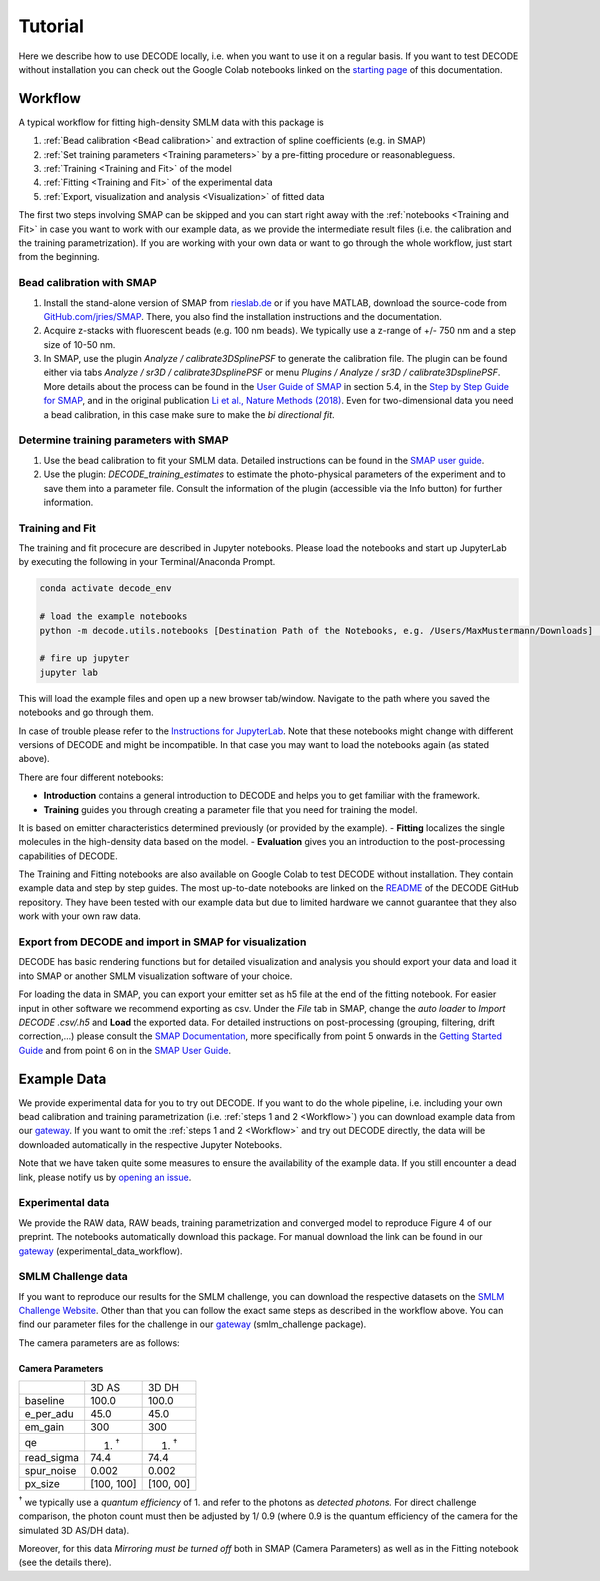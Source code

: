Tutorial
========

Here we describe how to use DECODE locally, i.e. when you want to use it on a regular basis.
If you want to test DECODE without installation you can check out the Google Colab notebooks
linked on the `starting page <index.html#google-colab-notebooks>`__ of this documentation.

.. _Workflow:

Workflow
--------

A typical workflow for fitting high-density SMLM data with this package is

1. :ref:`Bead calibration <Bead calibration>` and extraction of spline coefficients (e.g. in SMAP)
2. :ref:`Set training parameters <Training parameters>` by a pre-fitting procedure or reasonableguess.
3. :ref:`Training <Training and Fit>` of the model
4. :ref:`Fitting <Training and Fit>` of the experimental data
5. :ref:`Export, visualization and analysis <Visualization>` of fitted data

The first two steps involving SMAP can be skipped and you can start right away
with the :ref:`notebooks <Training and Fit>` in case you want to work with our
example data, as we provide the intermediate result files (i.e. the calibration and the training
parametrization). If you are working with your own data or want to go through the whole workflow,
just start from the beginning.

.. _Bead calibration:

Bead calibration with SMAP
^^^^^^^^^^^^^^^^^^^^^^^^^^

1. Install the stand-alone version of SMAP from
   `rieslab.de <https://rieslab.de/#software>`__ or if you have MATLAB, download
   the source-code from `GitHub.com/jries/SMAP <https://github.com/jries/SMAP>`__.
   There, you also find the installation instructions and the documentation.
2. Acquire z-stacks with fluorescent beads (e.g. 100 nm beads). We typically use
   a z-range of +/- 750 nm and a step size of 10-50 nm.
3. In SMAP, use the plugin *Analyze / calibrate3DSplinePSF* to generate the
   calibration file. The plugin can be found either via tabs *Analyze / sr3D /
   calibrate3DsplinePSF* or menu *Plugins / Analyze / sr3D / calibrate3DsplinePSF*.
   More details about the process can be found in the `User Guide of SMAP
   <https://www.embl.de/download/ries/Documentation/SMAP_UserGuide.pdf#page=9>`__
   in section 5.4, in the `Step by Step Guide for SMAP
   <https://www.embl.de/download/ries/Documentation/Example_SMAP_Step_by_step.pdf#page=2>`__,
   and in the original publication `Li et al., Nature Methods (2018)
   <https://doi.org/10.1038/nmeth.4661>`__. Even for two-dimensional data you
   need a bead calibration, in this case make sure to make the *bi directional
   fit*.

.. _Training parameters:

Determine training parameters with SMAP
^^^^^^^^^^^^^^^^^^^^^^^^^^^^^^^^^^^^^^^

1. Use the bead calibration to fit your SMLM data. Detailed instructions can be
   found in the `SMAP user guide
   <https://www.embl.de/download/ries/Documentation/SMAP_UserGuide.pdf#page=6>`__.
2. Use the plugin: *DECODE\_training\_estimates* to estimate the photo-physical
   parameters of the experiment and to save them into a parameter file. Consult the
   information of the plugin (accessible via the Info button) for further information.

.. _Training and Fit:

Training and Fit
^^^^^^^^^^^^^^^^

The training and fit procecure are described in Jupyter notebooks.
Please load the notebooks and start up JupyterLab by executing the following in your
Terminal/Anaconda Prompt.

.. code:: bash

    conda activate decode_env

    # load the example notebooks
    python -m decode.utils.notebooks [Destination Path of the Notebooks, e.g. /Users/MaxMustermann/Downloads]  # only needed once

    # fire up jupyter
    jupyter lab

This will load the example files and open up a new browser tab/window. Navigate
to the path where you saved the notebooks and go through them.

In case of trouble please refer to the `Instructions for JupyterLab
<https://jupyterlab.readthedocs.io/en/stable/getting_started/installation.html>`__.
Note that these notebooks might change with different versions of DECODE and
might be incompatible. In that case you may want to load the notebooks again
(as stated above).

There are four different notebooks:

- **Introduction** contains a general introduction to DECODE and helps you to get familiar with the framework.
- **Training** guides you through creating a parameter file that you need for training the model.
It is based on emitter characteristics determined previously (or provided by the example).
- **Fitting** localizes the single molecules in the high-density data based on the model.
- **Evaluation** gives you an introduction to the post-processing capabilities of DECODE.

The Training and Fitting notebooks are also available on Google Colab to test
DECODE without installation. They contain example data and step by step guides.
The most up-to-date notebooks are linked on the
`README <https://github.com/TuragaLab/DECODE>`__ of the DECODE GitHub
repository. They have been tested with our example data but due to limited
hardware we cannot guarantee that they also work with your own raw data.

.. _Visualization:

Export from DECODE and import in SMAP for visualization
^^^^^^^^^^^^^^^^^^^^^^^^^^^^^^^^^^^^^^^^^^^^^^^^^^^^^^^
DECODE has basic rendering functions but for detailed visualization and analysis you should export your data and load it into SMAP or another SMLM visualization software of your choice.

For loading the data in SMAP, you can export your emitter set as h5 file at the end of the fitting notebook. For easier input in other software we recommend exporting as csv.
Under the *File* tab in SMAP, change the *auto loader* to *Import DECODE .csv/.h5* and **Load** the exported data. For detailed instructions on post-processing (grouping, filtering, drift correction,...) please consult the `SMAP Documentation <https://www.embl.de/download/ries/Documentation/>`__, more specifically from point 5 onwards in the `Getting Started Guide <https://www.embl.de/download/ries/Documentation/Getting_Started.pdf#page=4>`__ and from point 6 on in the `SMAP User Guide <https://www.embl.de/download/ries/Documentation/SMAP_UserGuide.pdf#page=11>`__.


.. _Example Data:

Example Data
------------

We provide experimental data for you to try out DECODE. If you want to do the whole pipeline, i.e.
including your own bead calibration and training parametrization
(i.e. :ref:`steps 1 and 2 <Workflow>`) you can download example data from our
`gateway <https://github.com/TuragaLab/DECODE/blob/master/gateway.yaml>`__.
If you want to omit the :ref:`steps 1 and 2 <Workflow>` and try out DECODE directly, the
data will be downloaded automatically in the respective Jupyter Notebooks.

Note that we have taken quite some measures to ensure the availability of the example data.
If you still encounter a dead link, please notify us by
`opening an issue <https://github.com/TuragaLab/DECODE/issues>`__.

Experimental data
^^^^^^^^^^^^^^^^^
We provide the RAW data, RAW beads, training parametrization and converged model to reproduce
Figure 4 of our preprint. The notebooks automatically download this package.
For manual download the link can be found in our
`gateway <https://github.com/TuragaLab/DECODE/blob/master/gateway.yaml>`__
(experimental_data_workflow).

SMLM Challenge data
^^^^^^^^^^^^^^^^^^^
If you want to reproduce our results for the SMLM challenge, you can download the respective
datasets on the `SMLM Challenge Website <http://bigwww.epfl.ch/smlm/datasets/index.html>`__.
Other than that you can follow the exact same steps as described in the workflow above.
You can find our parameter files for the challenge in our
`gateway <https://github.com/TuragaLab/DECODE/blob/master/gateway.yaml>`__
(smlm_challenge package).

The camera parameters are as follows:

Camera Parameters
"""""""""""""""""

+---------------------+-------------+-------------+
|                     | 3D AS       | 3D DH       |
+---------------------+-------------+-------------+
| baseline            | 100.0       | 100.0       |
+---------------------+-------------+-------------+
| e_per_adu           | 45.0        | 45.0        |
+---------------------+-------------+-------------+
| em_gain             | 300         | 300         |
+---------------------+-------------+-------------+
| qe                  | 1. :sup:`†` | 1. :sup:`†` |
+---------------------+-------------+-------------+
| read_sigma          | 74.4        | 74.4        |
+---------------------+-------------+-------------+
| spur_noise          | 0.002       | 0.002       |
+---------------------+-------------+-------------+
| px_size             | [100, 100]  | [100, 00]   |
+---------------------+-------------+-------------+

:sup:`†` we typically use a *quantum efficiency* of 1. and refer to the photons as *detected
photons.*
For direct challenge comparison, the photon count must then be adjusted by 1/ 0.9 (where 0.9 is the
quantum efficiency of the camera for the simulated 3D AS/DH data).

Moreover, for this data *Mirroring must be turned off* both in SMAP (Camera Parameters) as well
as in the Fitting notebook (see the details there).
